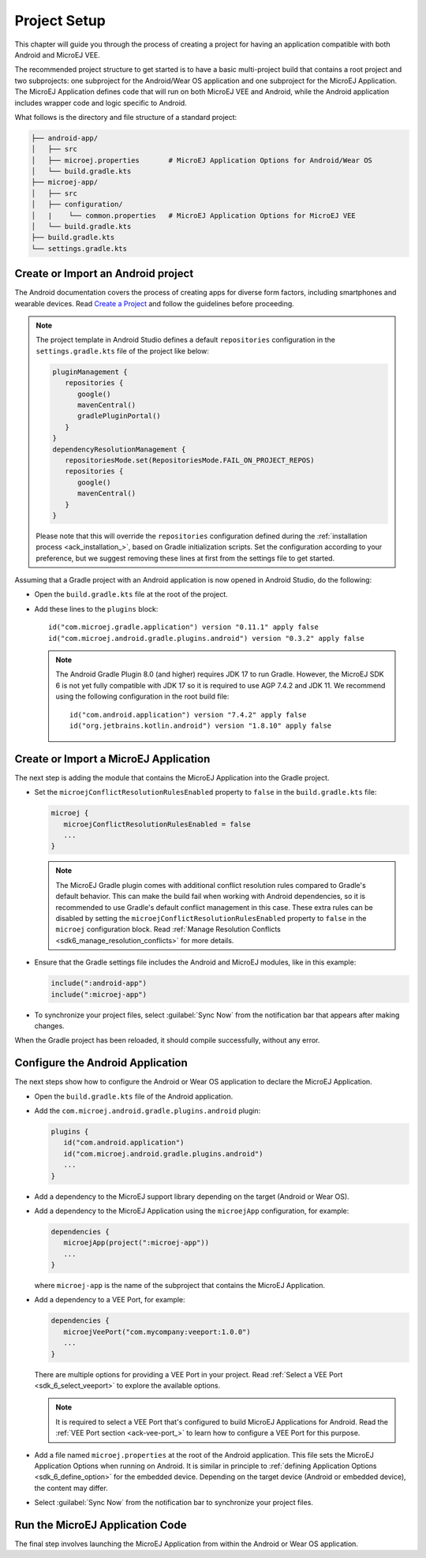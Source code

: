 
.. _ack_create_project_:
.. |ACK_PLUGIN_VERSION| replace:: 0.3.2
.. |SDK_VERSION| replace:: 0.11.1
.. |SUPPORT_LIB_VERSION| replace:: 2.0.0

Project Setup
=============

This chapter will guide you through the process of creating a project for having an application compatible with both Android and MicroEJ VEE.

The recommended project structure to get started is to have a basic multi-project build that contains a root project and two subprojects: one subproject for the Android/Wear OS application
and one subproject for the MicroEJ Application.
The MicroEJ Application defines code that will run on both MicroEJ VEE and Android, while the Android application includes wrapper code and logic specific to Android.

What follows is the directory and file structure of a standard project:

.. code-block:: text

   ├── android-app/
   │   ├── src
   │   ├── microej.properties       # MicroEJ Application Options for Android/Wear OS
   │   └── build.gradle.kts
   ├── microej-app/
   │   ├── src
   │   ├── configuration/
   │   |    └── common.properties   # MicroEJ Application Options for MicroEJ VEE
   │   └── build.gradle.kts
   ├── build.gradle.kts
   └── settings.gradle.kts


.. _ack_create_android_app_:

Create or Import an Android project
-----------------------------------

The Android documentation covers the process of creating apps for diverse form factors, including smartphones and wearable devices.
Read `Create a Project <https://developer.android.com/studio/projects/create-project>`_ and follow the guidelines before proceeding.

.. note::

   The project template in Android Studio defines a default ``repositories`` configuration in the ``settings.gradle.kts`` file of the project like below:

   .. code-block:: kotlin
      
      pluginManagement {
         repositories {
            google()
            mavenCentral()
            gradlePluginPortal()
         }
      }
      dependencyResolutionManagement {
         repositoriesMode.set(RepositoriesMode.FAIL_ON_PROJECT_REPOS)
         repositories {
            google()
            mavenCentral()
         }
      }

   Please note that this will override the ``repositories`` configuration defined during the :ref:`installation process <ack_installation_>`, based on Gradle initialization scripts.
   Set the configuration according to your preference, but we suggest removing these lines at first from the settings file to get started.


Assuming that a Gradle project with an Android application is now opened in Android Studio, do the following:

- Open the ``build.gradle.kts`` file at the root of the project.
- Add these lines to the ``plugins`` block:

  .. parsed-literal::
      id("com.microej.gradle.application") version "|SDK_VERSION|" apply false
      id("com.microej.android.gradle.plugins.android") version "|ACK_PLUGIN_VERSION|" apply false

  .. note::
      The Android Gradle Plugin 8.0 (and higher) requires JDK 17 to run Gradle.
      However, the MicroEJ SDK 6 is not yet fully compatible with JDK 17 so it is required to use AGP 7.4.2 and JDK 11.
      We recommend using the following configuration in the root build file:
      
      .. parsed-literal::
         id("com.android.application") version "7.4.2" apply false
         id("org.jetbrains.kotlin.android") version "1.8.10" apply false


.. _ack_create_microej_app_:

Create or Import a MicroEJ Application
--------------------------------------

The next step is adding the module that contains the MicroEJ Application into the Gradle project.

.. tabs::

   .. tab:: Create a MicroEJ Application

      - Click on :guilabel:`File` > :guilabel:`New` > :guilabel:`New Module...`.
      - Select :guilabel:`Java or Kotlin Library`.
      - Set the name of the module in the :guilabel:`Library Name` field.
      - Set the package name of the module in the :guilabel:`Package name` field.
      - Enter a name for the main Java class of the application in the :guilabel:`Class name` field.
      - Select the language ``Java`` in the :guilabel:`Language` field.
      - Select ``Kotlin DSL`` in the :guilabel:`Build configuration language` field.
      - Click on :guilabel:`Finish`.

      The module created by Android Studio is a standard Java module (Gradle ``java-library`` plugin). 
      The ``build.gradle.kts`` file has to be updated to make it a MicroEJ Application module:
      
      - Open the ``build.gradle.kts`` file.
      - Erase its whole content.
      - Add the ``com.microej.gradle.application`` plugin in the ``build.gradle.kts`` file:

        .. code-block:: kotlin

            plugins {
               id("com.microej.gradle.application")
            }
      - Add the following ``microej`` block in the ``build.gradle.kts`` file:

        .. code-block:: kotlin

            microej {
               applicationMainClass = "com.mycompany.Main"
            }

        where the property ``applicationMainClass`` is set to the Full Qualified Name of the main class of the application.
        This class must define a ``main()`` method and is the entry point of the application.
      
      - Declare the dependencies required by your application in the ``dependencies`` block of the ``build.gradle.kts`` file. 
        The EDC library is always required in the build path of an Application project, as it defines the minimal runtime environment for embedded devices:
      
        .. code-block:: kotlin

            dependencies {
                implementation("ej.api:edc:1.3.5")
            }
      

   .. tab:: Import an existing MicroEJ Application

      If you have already developed a MicroEJ Application, you can import it in the project.

      .. note::
         If the MicroEJ Application has been created with the :ref:`SDK 5 <sdk_user_guide>` or lower, it is required to first migrate it to :ref:`SDK 6 <sdk_6_user_guide>`.
         Read the comprehensive :ref:`Migration Guide <sdk_6_migrate_mmm_project>` before proceeding.

      - Click on :guilabel:`File` > :guilabel:`New` > :guilabel:`Import Module...`.
      - Browse to the source directory of the Gradle project.
      - Set the module name.
      - Click on :guilabel:`Finish`.

        .. note::
            Android Studio may use the Groovy DSL to include the imported module.
            The result is the creation of a ``setting.gradle`` file that shadows the configuration in the ``settings.gradle.kts`` file.
            If that occurs, merge the relevant content of the ``setting.gradle`` file into the existing ``settings.gradle.kts`` and remove the ``setting.gradle``.

- Set the ``microejConflictResolutionRulesEnabled`` property to ``false`` in the ``build.gradle.kts`` file:

  .. code-block:: kotlin

      microej {
         microejConflictResolutionRulesEnabled = false
         ...
      }

  .. note::
      The MicroEJ Gradle plugin comes with additional conflict resolution rules compared to Gradle's default behavior.
      This can make the build fail when working with Android dependencies, so it is recommended to use Gradle's default conflict management in this case.
      These extra rules can be disabled by setting the ``microejConflictResolutionRulesEnabled`` property to ``false`` in the ``microej`` configuration block.
      Read :ref:`Manage Resolution Conflicts <sdk6_manage_resolution_conflicts>` for more details.
      
- Ensure that the Gradle settings file includes the Android and MicroEJ modules, like in this example:

  .. code-block:: kotlin

      include(":android-app")
      include(":microej-app")

- To synchronize your project files, select :guilabel:`Sync Now` from the notification bar that appears after making changes.

When the Gradle project has been reloaded, it should compile successfully, without any error.


Configure the Android Application
---------------------------------

The next steps show how to configure the Android or Wear OS application to declare the MicroEJ Application.

- Open the ``build.gradle.kts`` file of the Android application.
- Add the ``com.microej.android.gradle.plugins.android`` plugin:

  .. code-block:: kotlin

      plugins {
         id("com.android.application")
         id("com.microej.android.gradle.plugins.android")
         ...
      }
- Add a dependency to the MicroEJ support library depending on the target (Android or Wear OS).

.. tabs::

   .. tab:: Android

      .. parsed-literal:: 

         dependencies {
            implementation("com.microej.android.support:microej-application:|SUPPORT_LIB_VERSION|")
            ...
         }

      The support library ``microej-application`` allows running a MicroEJ Application on Android using the MicroEJ support engine.

   .. tab:: Wear OS

      .. parsed-literal:: 

         dependencies {
            implementation("com.microej.android.support:microej-wearos:|SUPPORT_LIB_VERSION|")
            ...
         }

      The support library ``microej-wearos`` allows running a MicroEJ Application on Wear OS using the MicroEJ support engine.

- Add a dependency to the MicroEJ Application using the ``microejApp`` configuration, for example:

  .. code-block:: kotlin

      dependencies {
         microejApp(project(":microej-app")) 
         ...
      }

  where ``microej-app`` is the name of the subproject that contains the MicroEJ Application.

- Add a dependency to a VEE Port, for example:
  
  .. code-block:: kotlin
   
      dependencies {
         microejVeePort("com.mycompany:veeport:1.0.0")
         ...
      }

  There are multiple options for providing a VEE Port in your project. Read :ref:`Select a VEE Port <sdk_6_select_veeport>` to explore the available options.

  .. note::
      It is required to select a VEE Port that's configured to build MicroEJ Applications for Android.
      Read the :ref:`VEE Port section <ack-vee-port_>` to learn how to configure a VEE Port for this purpose.

- Add a file named ``microej.properties`` at the root of the Android application.
  This file sets the MicroEJ Application Options when running on Android.
  It is similar in principle to :ref:`defining Application Options <sdk_6_define_option>` for the embedded device.
  Depending on the target device (Android or embedded device), the content may differ.

- Select :guilabel:`Sync Now` from the notification bar to synchronize your project files.


Run the MicroEJ Application Code
--------------------------------

The final step involves launching the MicroEJ Application from within the Android or Wear OS application.

.. tabs::

   .. tab:: Android

      Assuming that the Android application declares an activity in the ``AndroidManifest.xml``:

      - Open the corresponding activity Java/Kotlin file.
      - Make ``MicroEJActivity`` the superclass of this class.
      - Override the method ``getApplicationMainClass()`` and make it return the Full Qualified Name of the main class of the MicroEJ Application.

      This is an example of a simple activity:

      .. tabs::

         .. tab:: Kotlin

            .. code-block:: kotlin

               class MainActivity : MicroEJActivity() {
                  override fun getApplicationMainClass(): String {
                     return "com.mycompany.Main";
                  }
               }

         .. tab:: Java

            .. code-block:: java

               public class MainActivity extends MicroEJActivity {
                  @Override
                  protected String getApplicationMainClass() {
                     return "com.mycompany.Main";
                  }
               } 

         When the activity is created, it instantiates the main class of the MicroEJ Application and invokes its ``main()`` method.


   .. tab:: Wear OS

      Assuming that the Wear OS application declares a watch face service in the ``AndroidManifest.xml``:

      - Open the corresponding watch face service Java/Kotlin file.
      - Make ``MicroEJWatchFaceService`` the superclass of this class.
      - Override the method ``getApplicationMainClass()`` and make it return the Full Qualified Name of the main class of the MicroEJ Application.

      This is an example of a simple activity:

      .. tabs::

         .. tab:: Kotlin

            .. code-block:: kotlin

               class MyWatchFaceService : MicroEJWatchFaceService() {
                  override fun getApplicationMainClass(): String {
                     return "com.mycompany.Main";
                  }
               }

         .. tab:: Java

            .. code-block:: java

               public class MyWatchFaceService extends MicroEJWatchFaceService {
                  @Override
                  protected String getApplicationMainClass() {
                     return "com.mycompany.Main";
                  }
               } 

         When the watch face service is created, it instantiates the main class of the MicroEJ Application and invokes its ``main()`` method.


..
   | Copyright 2008-2023, MicroEJ Corp. Content in this space is free 
   for read and redistribute. Except if otherwise stated, modification 
   is subject to MicroEJ Corp prior approval.
   | MicroEJ is a trademark of MicroEJ Corp. All other trademarks and 
   copyrights are the property of their respective owners.